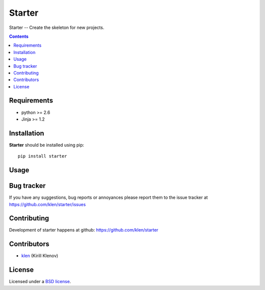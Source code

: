 Starter
#######

Starter -- Create the skeleton for new projects.

.. image:: https://secure.travis-ci.org/klen/starter.png?branch=develop
    :target: http://travis-ci.org/klen/starter
    :alt: Build Status

.. contents::

Requirements
=============

- python >= 2.6
- Jinja >= 1.2


Installation
=============

**Starter** should be installed using pip: ::

    pip install starter


Usage
=====



Bug tracker
===========

If you have any suggestions, bug reports or
annoyances please report them to the issue tracker
at https://github.com/klen/starter/issues


Contributing
============

Development of starter happens at github: https://github.com/klen/starter


Contributors
=============

* klen_ (Kirill Klenov)


License
=======

Licensed under a `BSD license`_.


.. _BSD license: http://www.linfo.org/bsdlicense.html
.. _klen: http://klen.github.com/
